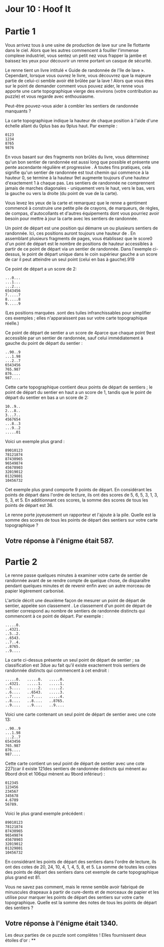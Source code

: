 * Jour 10 : Hoof It 

* Partie 1
Vous arrivez tous à une usine de production de lave sur une île flottante dans le ciel. Alors que les autres commencent à fouiller l'immense complexe industriel, vous sentez un petit nez vous frapper la jambe et baissez les yeux pour découvrir un renne portant un casque de sécurité.

Le renne tient un livre intitulé « Guide de randonnée de l'île de lave ». Cependant, lorsque vous ouvrez le livre, vous découvrez que la majeure partie de celui-ci semble avoir été brûlée par la lave ! Alors que vous êtes sur le point de demander comment vous pouvez aider, le renne vous apporte une carte topographique vierge des environs (votre contribution au puzzle) et vous regarde avec enthousiasme.

Peut-être pouvez-vous aider à combler les sentiers de randonnée manquants ?

La carte topographique indique la hauteur de chaque position à l'aide d'une échelle allant du 0plus bas au 9plus haut. Par exemple :
#+begin_example
0123
1234
8765
9876
#+end_example
En vous basant sur des fragments non brûlés du livre, vous déterminez qu'un bon sentier de randonnée est aussi long que possible et présente une pente ascendante régulière et progressive . À toutes fins pratiques, cela signifie qu'un sentier de randonnée est tout chemin qui commence à la hauteur 0, se termine à la hauteur 9et augmente toujours d'une hauteur d'exactement 1 à chaque pas. Les sentiers de randonnée ne comprennent jamais de marches diagonales - uniquement vers le haut, vers le bas, vers la gauche ou vers la droite (du point de vue de la carte).

Vous levez les yeux de la carte et remarquez que le renne a gentiment commencé à construire une petite pile de crayons, de marqueurs, de règles, de compas, d'autocollants et d'autres équipements dont vous pourriez avoir besoin pour mettre à jour la carte avec les sentiers de randonnée.

Un point de départ est une position qui démarre un ou plusieurs sentiers de randonnée. Ici, ces positions auront toujours une hauteur de . En assemblant plusieurs fragments de pages, vous établissez que le score0 d'un point de départ est le nombre de positions de hauteur accessibles à partir de ce point de départ via un sentier de randonnée. Dans l'exemple ci-dessus, le point de départ unique dans le coin supérieur gauche a un score de car il peut atteindre un seul point (celui en bas à gauche).919

Ce point de départ a un score de 2:
#+begin_example
...0...
...1...
...2...
6543456
7.....7
8.....8
9.....9
#+end_example
(Les positions marquées .sont des tuiles infranchissables pour simplifier ces exemples ; elles n'apparaissent pas sur votre carte topographique réelle.)

Ce point de départ de sentier a un score de 4parce que chaque point 9est accessible par un sentier de randonnée, sauf celui immédiatement à gauche du point de départ du sentier :
#+begin_example
..90..9
...1.98
...2..7
6543456
765.987
876....
987....
#+end_example
Cette carte topographique contient deux points de départ de sentiers ; le point de départ du sentier en haut a un score de 1, tandis que le point de départ du sentier en bas a un score de 2:
#+begin_example
10..9..
2...8..
3...7..
4567654
...8..3
...9..2
.....01
#+end_example
Voici un exemple plus grand :
#+begin_example
89010123
78121874
87430965
96549874
45678903
32019012
01329801
10456732
#+end_example
Cet exemple plus grand comporte 9 points de départ. En considérant les points de départ dans l'ordre de lecture, ils ont des scores de 5, 6, 5, 3, 1, 3, 5, 3, et 5. En additionnant ces scores, la somme des scores de tous les points de départ est 36.

Le renne porte joyeusement un rapporteur et l'ajoute à la pile. Quelle est la somme des scores de tous les points de départ des sentiers sur votre carte topographique ?

** Votre réponse à l'énigme était 587.



* Partie 2
Le renne passe quelques minutes à examiner votre carte de sentier de randonnée avant de se rendre compte de quelque chose, de disparaître pendant quelques minutes et de revenir enfin avec un autre morceau de papier légèrement carbonisé.

L'article décrit une deuxième façon de mesurer un point de départ de sentier, appelée son classement . Le classement d'un point de départ de sentier correspond au nombre de sentiers de randonnée distincts qui commencent à ce point de départ. Par exemple :
#+begin_example
.....0.
..4321.
..5..2.
..6543.
..7..4.
..8765.
..9....
#+end_example
La carte ci-dessus présente un seul point de départ de sentier ; sa classification est 3due au fait qu'il existe exactement trois sentiers de randonnée distincts qui commencent à cet endroit :
#+begin_example
.....0.   .....0.   .....0.
..4321.   .....1.   .....1.
..5....   .....2.   .....2.
..6....   ..6543.   .....3.
..7....   ..7....   .....4.
..8....   ..8....   ..8765.
..9....   ..9....   ..9....
#+end_example
Voici une carte contenant un seul point de départ de sentier avec une cote 13:
#+begin_example
..90..9
...1.98
...2..7
6543456
765.987
876....
987....
#+end_example
Cette carte contient un seul point de départ de sentier avec une cote 227(car il existe 121des sentiers de randonnée distincts qui mènent au 9bord droit et 106qui mènent au 9bord inférieur) :
#+begin_example
012345
123456
234567
345678
4.6789
56789.
#+end_example
Voici le plus grand exemple précédent :
#+begin_example
89010123
78121874
87430965
96549874
45678903
32019012
01329801
10456732
#+end_example
En considérant les points de départ des sentiers dans l'ordre de lecture, ils ont des cotes de 20, 24, 10, 4, 1, 4, 5, 8, et 5. La somme de toutes les cotes des points de départ des sentiers dans cet exemple de carte topographique plus grand est 81.

Vous ne savez pas comment, mais le renne semble avoir fabriqué de minuscules drapeaux à partir de cure-dents et de morceaux de papier et les utilise pour marquer les points de départ des sentiers sur votre carte topographique. Quelle est la somme des notes de tous les points de départ des sentiers ?

** Votre réponse à l'énigme était 1340.

Les deux parties de ce puzzle sont complètes ! Elles fournissent deux étoiles d'or : **
